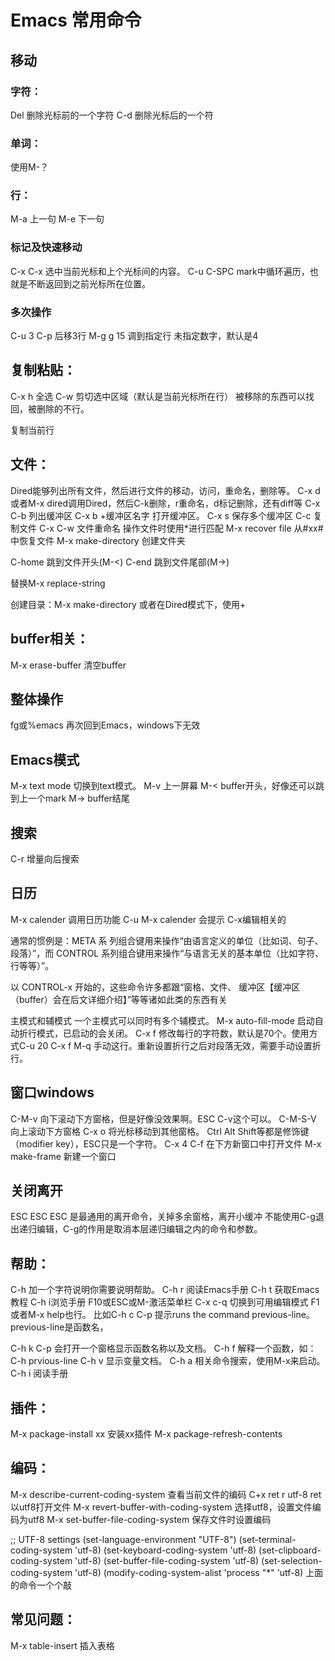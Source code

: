 * Emacs 常用命令
** 移动
*** 字符：
    Del 删除光标前的一个字符
    C-d 删除光标后的一个符
*** 单词：
    使用M-？

*** 行：
    M-a 上一句
    M-e 下一句

*** 标记及快速移动
    C-x C-x
    选中当前光标和上个光标间的内容。
    C-u C-SPC
    mark中循环遍历，也就是不断返回到之前光标所在位置。

*** 多次操作
    C-u 3 C-p 后移3行
    M-g g 15 调到指定行
    未指定数字，默认是4

** 复制粘贴：
   C-x h 全选
   C-w 剪切选中区域（默认是当前光标所在行）
   被移除的东西可以找回，被删除的不行。

   复制当前行

** 文件：
   Dired能够列出所有文件，然后进行文件的移动，访问，重命名，删除等。
   C-x d或者M-x dired调用Dired，然后C-k删除，r重命名，d标记删除，还有diff等
   C-x C-b 列出缓冲区
   C-x b +缓冲区名字 打开缓冲区。
   C-x s 保存多个缓冲区
   C-c 复制文件
   C-x C-w 文件重命名
   操作文件时使用*进行匹配
   M-x recover file 从#xx#中恢复文件
   M-x make-directory 创建文件夹

   C-home 跳到文件开头(M-<)
   C-end 跳到文件尾部(M->)

   替换M-x replace-string

   创建目录：M-x make-directory
   或者在Dired模式下，使用+
** buffer相关：
   M-x erase-buffer 清空buffer

** 整体操作
   fg或%emacs 再次回到Emacs，windows下无效

** Emacs模式
   M-x text mode 切换到text模式。
   M-v 上一屏幕
   M-< buffer开头，好像还可以跳到上一个mark
   M-> buffer结尾

** 搜索
   C-r 增量向后搜索

** 日历
   M-x calender 调用日历功能
   C-u M-x calender 会提示
   C-x编辑相关的


通常的惯例是：META 系
列组合键用来操作“由语言定义的单位（比如词、句子、段落）”，而 CONTROL
系列组合键用来操作“与语言无关的基本单位（比如字符、行等等）”。

以 CONTROL-x 开始的，这些命令许多都跟“窗格、文件、
缓冲区【缓冲区（buffer）会在后文详细介绍】”等等诸如此类的东西有关

主模式和辅模式
一个主模式可以同时有多个辅模式。
M-x auto-fill-mode 启动自动折行模式，已启动的会关闭。
C-x f 修改每行的字符数，默认是70个。使用方式C-u 20 C-x f
M-q 手动这行。重新设置折行之后对段落无效，需要手动设置折行。


** 窗口windows
C-M-v 向下滚动下方窗格，但是好像没效果啊。ESC C-v这个可以。
C-M-S-V 向上滚动下方窗格
C-x o 将光标移动到其他窗格。
Ctrl Alt Shift等都是修饰键（modifier key），ESC只是一个字符。
C-x 4 C-f 在下方新窗口中打开文件
M-x make-frame 新建一个窗口


** 关闭离开
ESC ESC ESC 是最通用的离开命令，关掉多余窗格，离开小缓冲
不能使用C-g退出递归编辑，C-g的作用是取消本层递归编辑之内的命令和参数。

** 帮助：
C-h 加一个字符说明你需要说明帮助。
C-h r 阅读Emacs手册
C-h t 获取Emacs教程
C-h i浏览手册
F10或ESC或M-激活菜单栏
C-x c-q 切换到可用编辑模式
F1或者M-x help也行。
比如C-h c C-p 提示runs the command previous-line。previous-line是函数名，

C-h k C-p 会打开一个窗格显示函数名称以及文档。
C-h f 解释一个函数，如：C-h prvious-line
C-h v 显示变量文档。
C-h a 相关命令搜索，使用M-x来启动。
C-h i 阅读手册


** 插件：
M-x package-install xx 安装xx插件
M-x package-refresh-contents

** 编码：
M-x describe-current-coding-system 查看当前文件的编码
C+x ret r utf-8 ret 以utf8打开文件
M-x revert-buffer-with-coding-system 选择utf8，设置文件编码为utf8
M-x set-buffer-file-coding-system 保存文件时设置编码

;; UTF-8 settings
(set-language-environment "UTF-8")
(set-terminal-coding-system 'utf-8)
(set-keyboard-coding-system 'utf-8)
(set-clipboard-coding-system 'utf-8)
(set-buffer-file-coding-system 'utf-8)
(set-selection-coding-system 'utf-8)
(modify-coding-system-alist 'process "*" 'utf-8)
上面的命令一个个敲

** 常见问题：
M-x table-insert 插入表格
